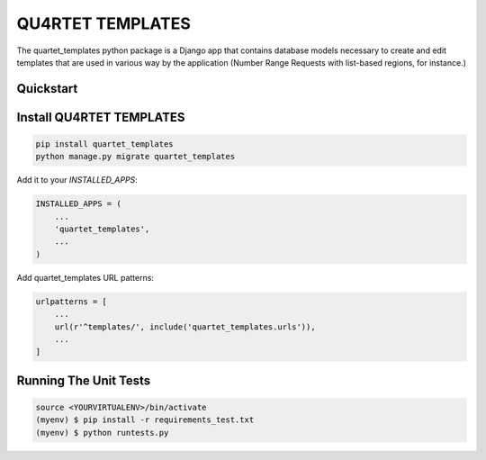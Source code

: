 QU4RTET TEMPLATES
=============

.. image:: https://gitlab.com/serial-lab/quartet_templates/badges/master/pipeline.svg
        :target: https://gitlab.com/serial-lab/quartet_templates/commits/master

.. image:: https://gitlab.com/serial-lab/quartet_templates/badges/master/coverage.svg
        :target: https://gitlab.com/serial-lab/quartet_templates/pipelines


The quartet_templates python package is a Django app that
contains database models necessary to create and edit templates
that are used in various way by the application (Number Range Requests with list-based regions, for instance.)


Quickstart
----------

Install QU4RTET TEMPLATES
---------------------

.. code-block:: text

    pip install quartet_templates
    python manage.py migrate quartet_templates


Add it to your `INSTALLED_APPS`:

.. code-block:: text

    INSTALLED_APPS = (
        ...
        'quartet_templates',
        ...
    )


Add quartet_templates URL patterns:

.. code-block:: text


    urlpatterns = [
        ...
        url(r'^templates/', include('quartet_templates.urls')),
        ...
    ]

Running The Unit Tests
----------------------

.. code-block:: text

    source <YOURVIRTUALENV>/bin/activate
    (myenv) $ pip install -r requirements_test.txt
    (myenv) $ python runtests.py


